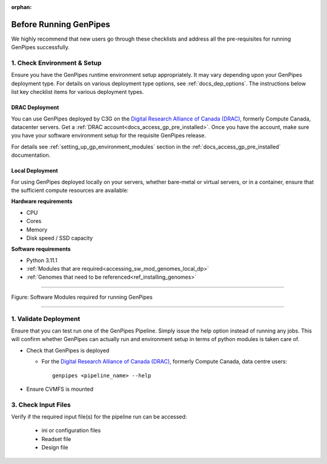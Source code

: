 :orphan:

.. _docs_pre_req_chklist:

Before Running GenPipes
-----------------------

We highly recommend that new users go through these checklists and address all the pre-requisites for running GenPipes successfully.

1. Check Environment & Setup
=============================

Ensure you have the GenPipes runtime environment setup appropriately.  It may vary depending upon your GenPipes deployment type. For details on various deployment type options, see :ref:`docs_dep_options`.  The instructions below list key checklist items for various deployment types.

DRAC Deployment
++++++++++++++++

You can use GenPipes deployed by C3G on the `Digital Research Alliance of Canada (DRAC) <https://alliancecan.ca/en>`_, formerly Compute Canada, datacenter servers. Get a :ref:`DRAC account<docs_access_gp_pre_installed>`.  Once you have the account, make sure you have your software environment setup for the requisite GenPipes release. 

For details see :ref:`setting_up_gp_environment_modules` section in the :ref:`docs_access_gp_pre_installed` documentation.

Local Deployment
++++++++++++++++

For using GenPipes deployed locally on your servers, whether bare-metal or virtual servers, or in a container, ensure that the sufficient compute resources are available:

**Hardware requirements** 

- CPU
- Cores
- Memory
- Disk speed / SSD capacity

**Software requirements**

- Python  3.11.1
- :ref:`Modules that are required<accessing_sw_mod_genomes_local_dp>`
- :ref:`Genomes that need to be referenced<ref_installing_genomes>`

----

.. _software dependencies:

.. figure:: /img/sw-modules-dep.png
   :align: center
   :alt:  Software Modules required for running GenPipes

   Figure: Software Modules required for running GenPipes 

----

1. Validate Deployment
=======================

Ensure that you can test run one of the GenPipes Pipeline.  Simply issue the help option instead of running any jobs.  This will confirm whether GenPipes can actually run and environment setup in terms of python modules is taken care of.

* Check that GenPipes is deployed

  - For the `Digital Research Alliance of Canada (DRAC) <https://alliancecan.ca/en>`_, formerly Compute Canada, data centre users:

    ::
      
      genpipes <pipeline_name> --help

* Ensure CVMFS is mounted

3. Check Input Files 
=====================

Verify if the required input file(s) for the pipeline run can be accessed:
 
  - ini or configuration files
  - Readset file
  - Design file